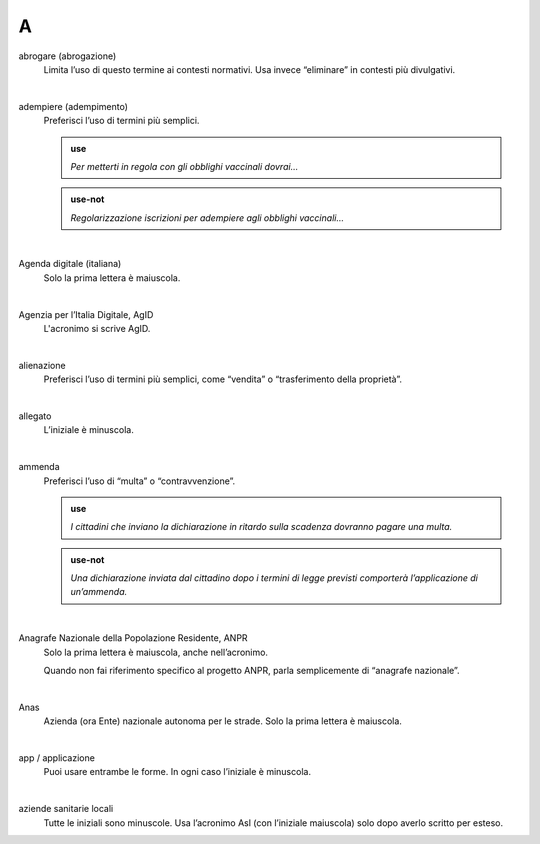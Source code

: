 A
=


abrogare (abrogazione)
     Limita l’uso di questo termine ai contesti normativi. Usa invece “eliminare” in contesti più divulgativi. 

     |

adempiere (adempimento)
     Preferisci l’uso di termini più semplici. 

     .. admonition:: use

        *Per metterti in regola con gli obblighi vaccinali dovrai...*

     .. admonition:: use-not

        *Regolarizzazione iscrizioni per adempiere agli obblighi vaccinali...*

     |

Agenda digitale (italiana)
     Solo la prima lettera è maiuscola.

     |

Agenzia per l’Italia Digitale, AgID
     L'acronimo si scrive AgID.

     |

alienazione
     Preferisci l’uso di termini più semplici, come “vendita” o “trasferimento della proprietà”.

     |

allegato
     L’iniziale è minuscola.

     |

ammenda
     Preferisci l’uso di “multa” o “contravvenzione”.

     .. admonition:: use

        *I cittadini che inviano la dichiarazione in ritardo sulla scadenza dovranno pagare una multa.*

     .. admonition:: use-not

        *Una dichiarazione inviata dal cittadino dopo i termini di legge previsti comporterà l’applicazione di un’ammenda.*

     |

Anagrafe Nazionale della Popolazione Residente, ANPR
     Solo la prima lettera è maiuscola, anche nell’acronimo. 

     Quando non fai riferimento specifico al progetto ANPR, parla semplicemente di “anagrafe nazionale”.

     |

Anas
     Azienda (ora Ente) nazionale autonoma per le strade. Solo la prima lettera è maiuscola. 

     |

app / applicazione
     Puoi usare entrambe le forme. In ogni caso l’iniziale è minuscola.

     |

aziende sanitarie locali
     Tutte le iniziali sono minuscole. Usa l’acronimo Asl (con l’iniziale maiuscola) solo dopo averlo scritto per esteso.

